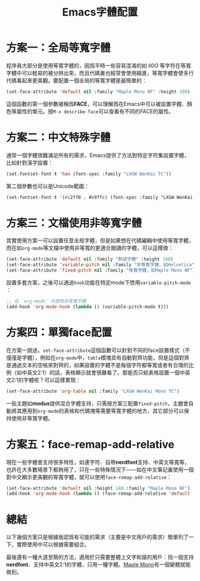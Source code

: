 #+title: Emacs字體配置
#+tags: 工具 Emacs
#+series: 百宝箱
#+created_at: 2025-08-24T13:42:13.755479+08:00
#+published_at: 2025-08-24T22:01:48.613414+08:00
#+summary: 本文介紹了在 Emacs 中配置不同字體的多種方案，以滿足程序員和中文用戶的特定需求。

* 方案一：全局等寬字體

程序員大部分是使用等寬字體的，因爲平時一些容易混淆的如 /lI0O/ 等字符在等寬字體中可以輕易的被分辨出來，而且代碼裏也經常會使用縮進，等寬字體會使多行代碼看起來更美觀。要配置一個全局的等寬字體是最簡單的：

#+BEGIN_SRC emacs-lisp
(set-face-attribute 'default nil :family "Maple Mono NF" :height 180)
#+END_SRC

這個函數的第一個參數被稱爲​*FACE*​，可以理解爲在Emacs中可以被設置字體、顏色等屬性的單元。按​=M-x describe-face=​可以查看有不同的FACE的屬性。

* 方案二：中文特殊字體

通常一個字體很難滿足所有的需求，Emacs提供了方法對特定字符集設置字體，比如針對漢字設置：

#+BEGIN_SRC emacs-lisp
(set-fontset-font t 'han (font-spec :family "LXGW WenKai TC"))
#+END_SRC

第二個參數也可以是Unicode範圍：

#+BEGIN_SRC emacs-lisp
(set-fontset-font t '(#x2ff0 . #x9ffc) (font-spec :family "LXGW WenKai TC"))
#+END_SRC

* 方案三：文檔使用非等寬字體

其實使用方案一可以設置任意全局字體，但是如果想在代碼編輯中使用等寬字體，而在如​=org-mode=​等文檔中使用非等寬的更適合閱讀的字體，可以這樣做：

#+BEGIN_SRC emacs-lisp
(set-face-attribute 'default nil :family "默認字體" :height 180)
(set-face-attribute 'variable-pitch nil :family "非等寬字體，如Helvetica")
(set-face-attribute 'fixed-pitch nil :family "等寬字體，如Maple Mono NF")
#+END_SRC

設置多套方案，之後可以通過​=hook=​功能在特定mode下啓用​=variable-pitch-mode=​：

#+BEGIN_SRC emacs-lisp
;; 在 `org-mode' 內使用非等寬字體
(add-hook 'org-mode-hook (lambda () (variable-pitch-mode t)))
#+END_SRC

* 方案四：單獨face配置

在方案一說過，​=set-face-attribute=​這個函數可以針對不同的face設置樣式（不僅僅是字體），例如在​=org-mode=​中，​=table=​模塊具有自動對齊功能，但是這個對齊是通過文本的空格來對齊的，如果設置的字體不是每個字符都等寬或者有合理的比例（如中英文2:1）的話，表格顯示就會很難看了。那能否只給表格設置一個中英文2:1的字體呢？可以這樣實現：

#+BEGIN_SRC emacs-lisp
(set-face-attribute 'org-table nil :family "LXGW WenKai Mono TC")
#+END_SRC

一些主題如​*modus*​提供混合字體支持，只需按方案三配置​=fixed-pitch=​，主題會自動將其應用到​=org-mode=​的表格和代碼塊等需要等寬字體的地方，其它部分可以保持使用非等寬字體。

* 方案五：face-remap-add-relative

現在一些字體會支持很多特性，如連字符、自帶​*nerdfont*​支持、中英文等寬等，也許在大多數場景下都夠用了，只在一些特殊情況下——如在中文筆記裏使用一個對中文顯示更美觀的等寬字體，就可以使用​=face-remap-add-relative=​：

#+BEGIN_SRC emacs-lisp
(set-face-attribute 'default nil :height 180 :family "Maple Mono NF")
(add-hook 'org-mode-hook (lambda () (face-remap-add-relative 'default :family "LXGW WenKai Mono TC")))
#+END_SRC

* 總結

以下幾個方案只是根據我認爲有可能的需求（主要是中文用戶的需求）簡單列了一下，實際使用中可以根據需要組合。

最後還有一種大道至簡的方法，適用於只需要整體上文字和諧的用戶：​找一個支持​*nerdfont*​、支持中英文2:1的字體，只用一種字體。[[https://font.subf.dev/zh-cn/][Maple Mono]]有一個變體就能做到。

